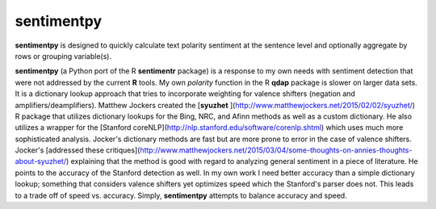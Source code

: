 sentimentpy
===========

.. image:: bin/sentimentpy_logo/py_sentimentpya.png
    :alt: Module Logo
    
**sentimentpy** is designed to quickly calculate text polarity sentiment at the sentence level and optionally aggregate by rows or grouping variable(s).  


**sentimentpy** (a Python port of the R **sentimentr** package) is a response to my own needs with sentiment detection that were not addressed by the current **R** tools.  My own `polarity` function in the R **qdap** package is slower on larger data sets.  It is a dictionary lookup approach that tries to incorporate weighting for valence shifters (negation and amplifiers/deamplifiers).  Matthew Jockers created the [**syuzhet** ](http://www.matthewjockers.net/2015/02/02/syuzhet/) R package that utilizes dictionary lookups for the Bing, NRC, and Afinn methods as well as a custom dictionary.  He also utilizes a wrapper for the [Stanford coreNLP](http://nlp.stanford.edu/software/corenlp.shtml) which uses much more sophisticated analysis.  Jocker's dictionary methods are fast but are more prone to error in the case of valence shifters.  Jocker's [addressed these critiques](http://www.matthewjockers.net/2015/03/04/some-thoughts-on-annies-thoughts-about-syuzhet/) explaining that the method is good with regard to analyzing general sentiment in a piece of literature.  He points to the accuracy of the Stanford detection as well.  In my own work I need better accuracy than a simple dictionary lookup; something that considers valence shifters yet optimizes speed which the Stanford's parser does not.  This leads to a trade off of speed vs. accuracy.  Simply, **sentimentpy** attempts to balance accuracy and speed.